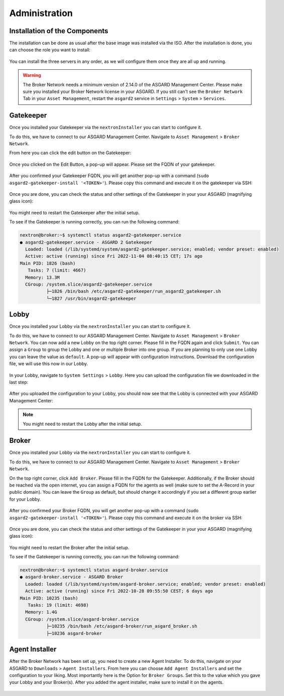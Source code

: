Administration
==============

Installation of the Components
------------------------------

The installation can be done as usual after the base image was installed via the ISO. After the installation is done, you can choose the role you want to install:

.. figure:: ../images/broker_nextronInstaller.png
   :target: ../_images/broker_nextronInstaller.png
   :alt: the nextronInstaller

You can install the three servers in any order, as we will configure them once they are all up and running.

.. warning::
   The Broker Network needs a minimum version of 2.14.0 of the ASGARD Management Center. Please make sure you installed your Broker Network license in your ASGARD.
   If you still can't see the ``Broker Network`` Tab in your ``Asset Management``, restart the ``asgard2`` service in ``Settings`` > ``System`` > ``Services``.

Gatekeeper
----------

Once you installed your Gatekeeper via the ``nextronInstaller`` you can start to configure it.

To do this, we have to connect to our ASGARD Management Center. Navigate to ``Asset Management`` > ``Broker Network``.

From here you can click the edit button on the Gatekeeper:

.. figure:: ../images/setup_gatekeeper3.png
   :target: ../_images/setup_gatekeeper3.png
   :alt: Setting up the Gatekeeper

Once you clicked on the Edit Button, a pop-up will appear. Please set the FQDN of your gatekeeper.

.. figure:: ../images/setup_gatekeeper4.png
   :target: ../_images/setup_gatekeeper4.png
   :alt: Setting up the Gatekeeper

After you confirmed your Gatekeeper FQDN, you will get another pop-up with a command (``sudo asgard2-gatekeeper-install '<TOKEN>'``). Please copy this command and execute it on the gatekeeper via SSH:

.. figure:: ../images/setup_gatekeeper5.png
   :target: ../_images/setup_gatekeeper5.png
   :alt: Setting up Gatekeeper

.. figure:: ../images/setup_gatekeeper6.png
   :target: ../_images/setup_gatekeeper6.png
   :alt: Setting up the Gatekeeper

Once you are done, you can check the status and other settings of the Gatekeeper in your your ASGARD (magnifying glass icon):

.. figure:: ../images/setup_gatekeeper7.png
   :target: ../_images/setup_gatekeeper7.png
   :alt: Setting up the Gatekeeper

You might need to restart the Gatekeeper after the initial setup.

To see if the Gatekeeper is running correctly, you can run the following command:

.. code-block:: console

   nextron@broker:~$ systemctl status asgard2-gatekeeper.service 
   ● asgard2-gatekeeper.service - ASGARD 2 Gatekeeper
     Loaded: loaded (/lib/systemd/system/asgard2-gatekeeper.service; enabled; vendor preset: enabled)
     Active: active (running) since Fri 2022-11-04 08:40:15 CET; 17s ago
   Main PID: 1826 (bash)
      Tasks: 7 (limit: 4667)
     Memory: 13.3M
     CGroup: /system.slice/asgard2-gatekeeper.service
             ├─1826 /bin/bash /etc/asgard2-gatekeeper/run_asgard2_gatekeeper.sh
             └─1827 /usr/bin/asgard2-gatekeeper

Lobby
-----

Once you installed your Lobby via the ``nextronInstaller`` you can start to configure it.

To do this, we have to connect to our ASGARD Management Center. Navigate to ``Asset Management`` > ``Broker Network``. You can now add a new Lobby on the top right corner. Please fill in the FQDN again and click ``Submit``. You can assign a ``Group`` to group the Lobby and one or multiple Broker into one group. If you are planning to only use one Lobby you can leave the value as ``default``. A pop-up will appear with configuration instructions. Download the configuration file, we will use this now in our Lobby.

.. figure:: ../images/setup_lobby8.png
   :target: ../_images/setup_lobby8.png
   :alt: Using the Lobby

In your Lobby, navigate to ``System Settings`` > ``Lobby``. Here you can upload the configuration file we downloaded in the last step:

.. figure:: ../images/setup_lobby9.png
   :target: ../_images/setup_lobby9.png
   :alt: Using the Lobby

After you uploaded the configuration to your Lobby, you should now see that the Lobby is connected with your ASGARD Management Center:

.. figure:: ../images/setup_lobby10.png
   :target: ../_images/setup_lobby10.png
   :alt: Using the Lobby

.. note:: 
    You might need to restart the Lobby after the initial setup.

Broker
------

Once you installed your Lobby via the ``nextronInstaller`` you can start to configure it.

To do this, we have to connect to our ASGARD Management Center. Navigate to ``Asset Management`` > ``Broker Network``.

On the top right corner, click ``Add Broker``. Please fill in the FQDN for the Gatekeeper. Additionally, if the Broker should be reached via the open internet, you can assign a FQDN for the agents as well (make sure to set the A-Record in your public domain). You can leave the ``Group`` as default, but should change it accordingly if you set a different group earlier for your Lobby.

.. figure:: ../images/setup_broker3.png
   :target: ../_images/setup_broker3.png
   :alt: Installing the Broker

After you confirmed your Broker FQDN, you will get another pop-up with a command (``sudo asgard2-gatekeeper-install '<TOKEN>'``). Please copy this command and execute it on the broker via SSH:

.. figure:: ../images/setup_broker4.png
   :target: ../_images/setup_broker4.png
   :alt: Setting up the Broker

.. figure:: ../images/setup_broker5.png
   :target: ../_images/setup_broker5.png
   :alt: Setting up the Broker

Once you are done, you can check the status and other settings of the Gatekeeper in your your ASGARD (magnifying glass icon):

.. figure:: ../images/setup_broker6.png
   :target: ../_images/setup_broker6.png
   :alt: Setting up the Broker

You might need to restart the Broker after the initial setup.

To see if the Gatekeeper is running correctly, you can run the following command:

.. code-block:: console

   nextron@broker:~$ systemctl status asgard-broker.service 
   ● asgard-broker.service - ASGARD Broker
     Loaded: loaded (/lib/systemd/system/asgard-broker.service; enabled; vendor preset: enabled)
     Active: active (running) since Fri 2022-10-28 09:55:50 CEST; 6 days ago
   Main PID: 10235 (bash)
      Tasks: 19 (limit: 4698)
     Memory: 1.4G
     CGroup: /system.slice/asgard-broker.service
             ├─10235 /bin/bash /etc/asgard-broker/run_asgard_broker.sh
             ├─10236 asgard-broker

Agent Installer
---------------

After the Broker Network has been set up, you need to create a new Agent Installer. To do this, navigate on your ASGARD to ``Downloads`` > ``Agent Installers``. From here you can choose ``Add Agent Installers`` and set the configuration to your liking. Most importantly here is the Option for ``Broker Groups``. Set this to the value which you gave your Lobby and your Broker(s). After you added the agent installer, make sure to install it on the agents.

.. figure:: ../images/setup_agent_installer1.png
   :target: ../_images/setup_agent_installer1.png
   :alt: New Agent Installer

.. figure:: ../images/setup_agent_installer2.png
   :target: ../_images/setup_agent_installer2.png
   :alt: New Agent Installer
